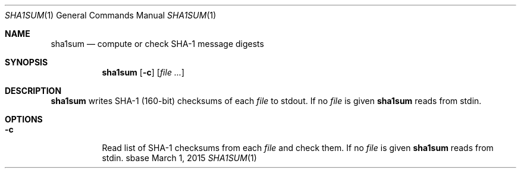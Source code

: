 .Dd March 1, 2015
.Dt SHA1SUM 1
.Os sbase
.Sh NAME
.Nm sha1sum
.Nd compute or check SHA-1 message digests
.Sh SYNOPSIS
.Nm
.Op Fl c
.Op Ar file ...
.Sh DESCRIPTION
.Nm
writes SHA-1 (160-bit) checksums of each
.Ar file
to stdout.
If no
.Ar file
is given
.Nm
reads from stdin.
.Sh OPTIONS
.Bl -tag -width Ds
.It Fl c
Read list of SHA-1 checksums from each
.Ar file
and check them.
If no
.Ar file
is given
.Nm
reads from stdin.
.El
